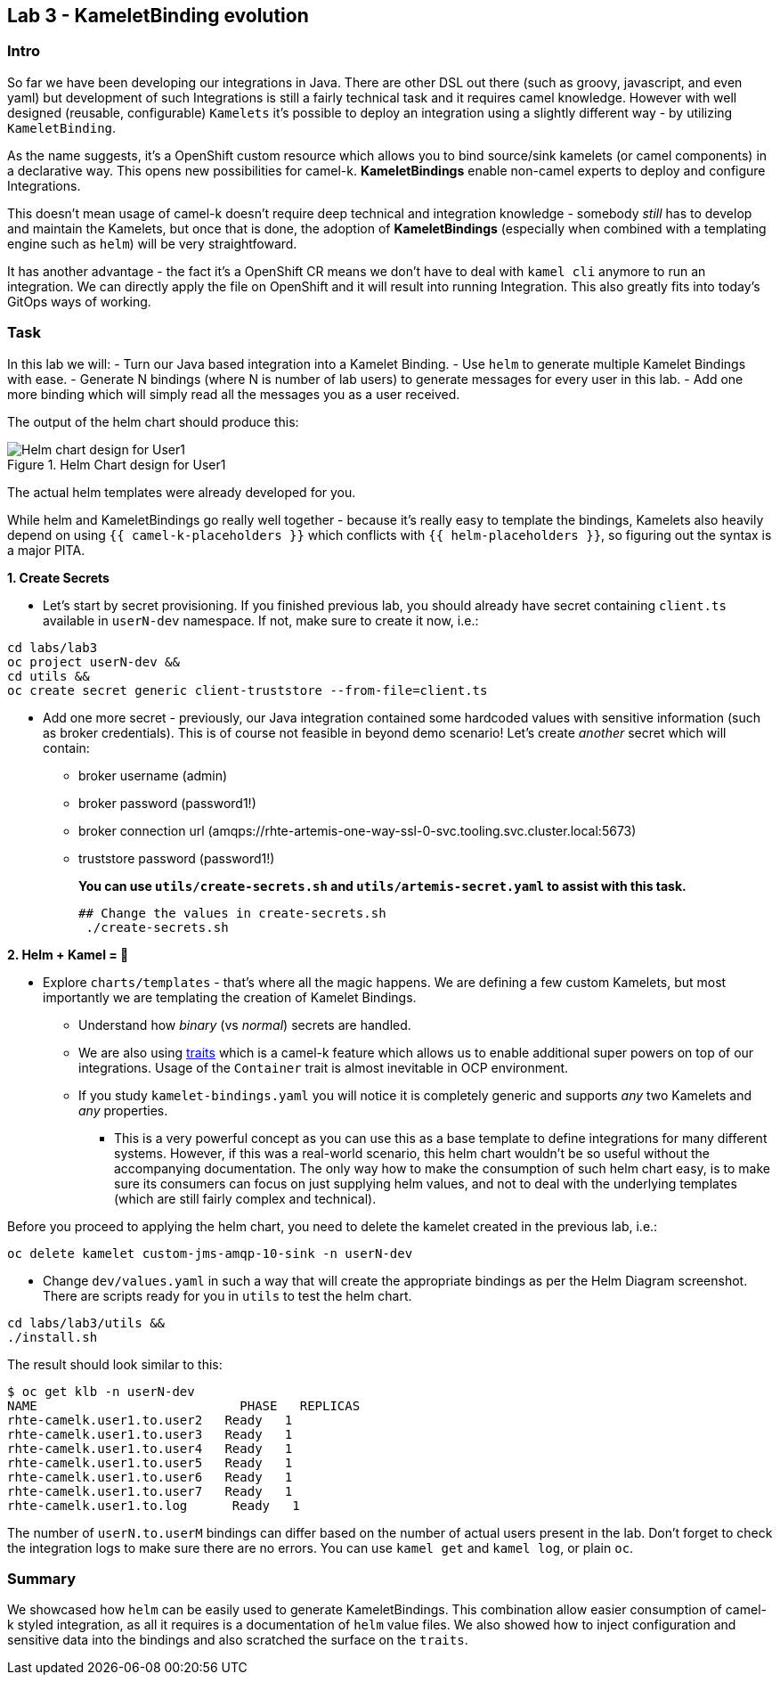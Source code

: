 == Lab 3 - KameletBinding evolution

=== Intro

So far we have been developing our integrations in Java. There are other
DSL out there (such as groovy, javascript, and even yaml) but
development of such Integrations is still a fairly technical task and it
requires camel knowledge. However with well designed (reusable,
configurable) `Kamelets` it’s possible to deploy an integration using a
slightly different way - by utilizing `KameletBinding`.

As the name suggests, it’s a OpenShift custom resource which allows you
to bind source/sink kamelets (or camel components) in a declarative way.
This opens new possibilities for camel-k. *KameletBindings* enable
non-camel experts to deploy and configure Integrations.

This doesn’t mean usage of camel-k doesn’t require deep technical and
integration knowledge - somebody _still_ has to develop and maintain the
Kamelets, but once that is done, the adoption of *KameletBindings*
(especially when combined with a templating engine such as `helm`) will
be very straightfoward.

It has another advantage - the fact it’s a OpenShift CR means we don’t
have to deal with `kamel cli` anymore to run an integration. We can
directly apply the file on OpenShift and it will result into running
Integration. This also greatly fits into today’s GitOps ways of working.

=== Task

In this lab we will: - Turn our Java based integration into a Kamelet
Binding. - Use `helm` to generate multiple Kamelet Bindings with ease. -
Generate N bindings (where N is number of lab users) to generate messages
for every user in this lab. - Add one more binding which will simply
read all the messages you as a user received.

The output of the helm chart should produce this:

image::helm-chart-design.svg[Helm chart design for User1,title="Helm Chart design for User1"]

The actual helm templates were already developed for you.

While helm and KameletBindings go really well together - because it’s
really easy to template the bindings, Kamelets also heavily depend on
using `{{ camel-k-placeholders }}` which conflicts with
`{{ helm-placeholders }}`, so figuring out the syntax is a major PITA.

*1. Create Secrets*

* Let’s start by secret provisioning. If you finished previous lab, you
should already have secret containing `client.ts` available in
`userN-dev` namespace. If not, make sure to create it now, i.e.:


[.lines_space]
[.console-input]
[source,bash, subs="+macros,+attributes"]
----
cd labs/lab3
oc project userN-dev &&
cd utils &&
oc create secret generic client-truststore --from-file=client.ts
----

* Add one more secret - previously, our Java integration contained some
hardcoded values with sensitive information (such as broker
credentials). This is of course not feasible in beyond demo scenario!
Let’s create _another_ secret which will contain:
** broker username (admin)
** broker password (password1!)
** broker connection url
(amqps://rhte-artemis-one-way-ssl-0-svc.tooling.svc.cluster.local:5673)
** truststore password (password1!)
+
*You can use `utils/create-secrets.sh` and `utils/artemis-secret.yaml`
to assist with this task.*
+
[.lines_space]
[.console-input]
[source,bash, subs="+macros,+attributes"]
----
## Change the values in create-secrets.sh
 ./create-secrets.sh
----

*2. Helm + Kamel = 💪*

* Explore `charts/templates` - that’s where all the magic happens. We
are defining a few custom Kamelets, but most importantly we are
templating the creation of Kamelet Bindings.
** Understand how _binary_ (vs _normal_) secrets are handled.
** We are also using
https://camel.apache.org/camel-k/1.8.x/traits/traits.html[traits] which
is a camel-k feature which allows us to enable additional super powers
on top of our integrations. Usage of the `Container` trait is almost
inevitable in OCP environment.
** If you study `kamelet-bindings.yaml` you will notice it is completely
generic and supports _any_ two Kamelets and _any_ properties.

*** This is a very powerful concept as you can use this as a base template
to define integrations for many different systems. However, if this was
a real-world scenario, this helm chart wouldn’t be so useful without the
accompanying documentation. The only way how to make the consumption of
such helm chart easy, is to make sure its consumers can focus on just
supplying helm values, and not to deal with the underlying templates
(which are still fairly complex and technical).

Before you proceed to applying the helm chart, you need to delete the kamelet created in the previous lab, i.e.:

[.lines_space]
[.console-input]
[source,bash, subs="+macros,+attributes"]
----
oc delete kamelet custom-jms-amqp-10-sink -n userN-dev
----

* Change `dev/values.yaml` in such a way that will create the
appropriate bindings as per the Helm Diagram screenshot. There are
scripts ready for you in `utils` to test the helm chart.

[.lines_space]
[.console-input]
[source,bash, subs="+macros,+attributes"]
----
cd labs/lab3/utils &&
./install.sh
----


The result should look similar to this:

[.console-output]
[source,bash,subs="+macros,+attributes"]
----
$ oc get klb -n userN-dev
NAME                           PHASE   REPLICAS
rhte-camelk.user1.to.user2   Ready   1
rhte-camelk.user1.to.user3   Ready   1
rhte-camelk.user1.to.user4   Ready   1
rhte-camelk.user1.to.user5   Ready   1
rhte-camelk.user1.to.user6   Ready   1
rhte-camelk.user1.to.user7   Ready   1
rhte-camelk.user1.to.log      Ready   1
----


The number of `userN.to.userM` bindings can differ based on the
number of actual users present in the lab. Don’t forget to check the
integration logs to make sure there are no errors. You can use
`kamel get` and `kamel log`, or plain `oc`.

=== Summary

We showcased how `helm` can be easily used to generate KameletBindings.
This combination allow easier consumption of camel-k styled integration,
as all it requires is a documentation of `helm` value files. We also
showed how to inject configuration and sensitive data into the bindings
and also scratched the surface on the `traits`.